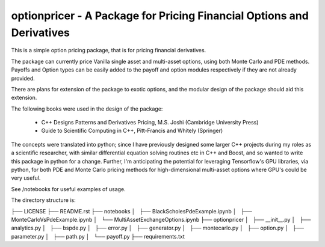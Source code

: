 optionpricer - A Package for Pricing Financial Options and Derivatives
------------------------------------------------------------------------

This is a simple option pricing package, that is for pricing financial derivatives.

The package can currently price Vanilla single asset and multi-asset options, using
both Monte Carlo and PDE methods.
Payoffs and Option types can be easily added to the payoff and option modules
respectively if they are not already provided.

There are plans for extension of the package to exotic options, and the modular
design of the package should aid this extension.

The following books were used in the design of the package:

 - C++ Designs Patterns and Derivatives Pricing, M.S. Joshi (Cambridge University Press)
 - Guide to Scientific Computing in C++, Pitt-Francis and Whitely (Springer)

The concepts were translated into python; since I have previously designed some
larger C++ projects during my roles as a scientific researcher, with similar
differential equation solving routines etc in C++ and Boost, and so wanted to
write this package in python for a change. Further, I'm anticipating the potential
for leveraging Tensorflow's GPU libraries, via python, for both PDE and Monte Carlo
pricing methods for high-dimensional multi-asset options where GPU's could be very
useful.

See /notebooks for useful examples of usage.

The directory structure is:

├── LICENSE
├── README.rst
├── notebooks
│   ├── BlackScholesPdeExample.ipynb
│   ├── MonteCarloVsPdeExample.ipynb
│   └── MultiAssetExchangeOptions.ipynb
├── optionpricer
│   ├── __init__.py
│   ├── analytics.py
│   ├── bspde.py
│   ├── error.py
│   ├── generator.py
│   ├── montecarlo.py
│   ├── option.py
│   ├── parameter.py
│   ├── path.py
│   └── payoff.py
├── requirements.txt
